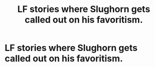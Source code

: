 #+TITLE: LF stories where Slughorn gets called out on his favoritism.

* LF stories where Slughorn gets called out on his favoritism.
:PROPERTIES:
:Author: Independent_Ad_7204
:Score: 1
:DateUnix: 1621305206.0
:DateShort: 2021-May-18
:FlairText: Request
:END:

